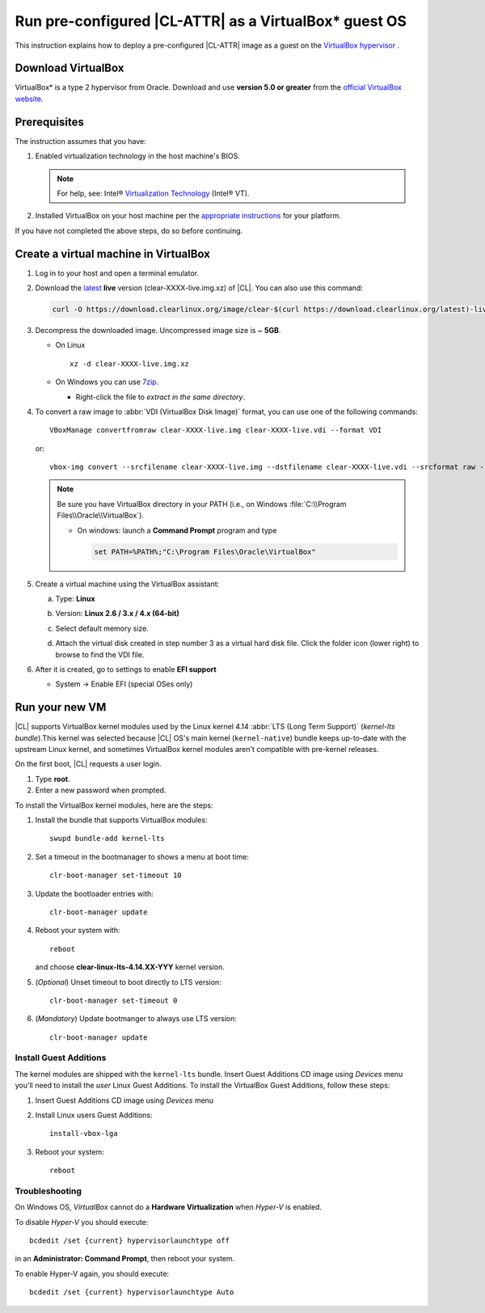 .. _virtualbox:

Run pre-configured |CL-ATTR| as a VirtualBox\* guest OS
###########################################################

This instruction explains how to deploy a pre-configured |CL-ATTR| image as a guest on the `VirtualBox hypervisor`_ .

Download VirtualBox
*******************

VirtualBox\* is a type 2 hypervisor from Oracle. Download and use **version 5.0 or greater** from the `official VirtualBox website`_.

.. _create_vm_vbox:

Prerequisites
*************

The instruction assumes that you have: 

#. Enabled virtualization technology in the host machine's BIOS. 
   
   .. note:: 

      For help, see: Intel® `Virtualization Technology`_ (Intel® VT). 

#. Installed VirtualBox on your host machine per the 
   `appropriate instructions`_ for your platform.

If you have not completed the above steps, do so before continuing. 

Create a virtual machine in VirtualBox
**************************************

#. Log in to your host and open a terminal emulator.

#. Download the `latest`_ **live** version (clear-XXXX-live.img.xz) of
   |CL|. You can also use this command: 

   .. code-block:: bash

      curl -O https://download.clearlinux.org/image/clear-$(curl https://download.clearlinux.org/latest)-live.img.xz

#. Decompress the downloaded image. Uncompressed image size is ~ **5GB**.

   + On Linux ::

       xz -d clear-XXXX-live.img.xz

   + On Windows you can use `7zip`_.

     - Right-click the file to *extract in the same directory*.

       .. image:: ./figures/7zipwin.png
          :alt: 7zip extract here command

#. To convert a raw image to :abbr:`VDI (VirtualBox Disk Image)`
   format, you can use one of the following commands::

      VBoxManage convertfromraw clear-XXXX-live.img clear-XXXX-live.vdi --format VDI

   or::

      vbox-img convert --srcfilename clear-XXXX-live.img --dstfilename clear-XXXX-live.vdi --srcformat raw --dstformat vdi


   .. note:: Be sure you have VirtualBox directory in your PATH (i.e., on
      Windows :file:`C:\\Program Files\\Oracle\\VirtualBox`).

      + On windows: launch a **Command Prompt** program and type

        .. code-block:: console

           set PATH=%PATH%;"C:\Program Files\Oracle\VirtualBox"

        .. image:: ./figures/vbox-convert-image.png
           :alt: Convert image in Windows command propt

#. Create a virtual machine using the VirtualBox assistant:

   a. Type: **Linux**
   
   b. Version: **Linux 2.6 / 3.x / 4.x (64-bit)**

      .. image:: ./figures/vbox-create-vm.png
          :alt: Create a new image in VirtualBox

   c. Select default memory size.

      .. image:: ./figures/vbox-memory-size.png

   d. Attach the virtual disk created in step number 3 as a virtual hard
      disk file. Click the folder icon (lower right) to browse to find the
      VDI file.

      .. image:: ./figures/vbox-hdisk.png

#. After it is created, go to settings to enable **EFI support**

   * System -> Enable EFI (special OSes only)

     .. image:: ./figures/vbox-efi.png
        :alt: Enable EFI on VirtualBox


Run your new VM
***************

|CL| supports VirtualBox kernel modules used
by the Linux kernel 4.14 :abbr:`LTS (Long Term Support)` 
(*kernel-lts bundle*).This kernel was selected because |CL| OS's main kernel
(``kernel-native``) bundle keeps up-to-date with the upstream Linux kernel,
and sometimes VirtualBox kernel modules aren't compatible with pre-kernel
releases.

On the first boot, |CL| requests a user login.

#. Type **root**. 

#. Enter a new password when prompted. 

To install the VirtualBox kernel modules, here are the steps:

#. Install the bundle that supports VirtualBox modules::

     swupd bundle-add kernel-lts

#. Set a timeout in the bootmanager to shows a menu at boot time::

     clr-boot-manager set-timeout 10

#. Update the bootloader entries with::

     clr-boot-manager update

#. Reboot your system with::

     reboot

   and choose **clear-linux-lts-4.14.XX-YYY** kernel version.

#. (*Optional*) Unset timeout to boot directly to LTS version::

     clr-boot-manager set-timeout 0

#. (*Mandatory*) Update bootmanger to always use LTS version::

     clr-boot-manager update

Install Guest Additions
=======================

The kernel modules are shipped with the ``kernel-lts`` bundle. Insert Guest 
Additions CD image using *Devices* menu you'll need to install the *user* 
Linux Guest Additions. To install the VirtualBox Guest Additions, 
follow these steps:


#. Insert Guest Additions CD image using *Devices* menu 

   .. image:: ./figures/vbox-cd.png  
      :alt: VirtualBox CD 

#. Install Linux users Guest Additions:: 

    install-vbox-lga  

#. Reboot your system::  
      
    reboot


Troubleshooting
===============

On Windows OS, *VirtualBox* cannot do a **Hardware Virtualization** when
*Hyper-V* is enabled.

.. image:: ./figures/vbox-no-vtx.png
   :alt: VirtualBox hardware acceleration error

To disable *Hyper-V* you should execute::

  bcdedit /set {current} hypervisorlaunchtype off

in an **Administrator: Command Prompt**, then reboot your system.

To enable Hyper-V again, you should execute::

  bcdedit /set {current} hypervisorlaunchtype Auto

.. _appropriate instructions: https://www.virtualbox.org/manual/ch02.html
.. _official VirtualBox website: https://www.virtualbox.org/wiki/Downloads
.. _VirtualBox hypervisor: https://www.virtualbox.org/
.. _latest: https://download.clearlinux.org/image/
.. _7zip: http://www.7-zip.org/
.. _Virtualization Technology: https://www.intel.com/content/www/us/en/virtualization/virtualization-technology/intel-virtualization-technology.html